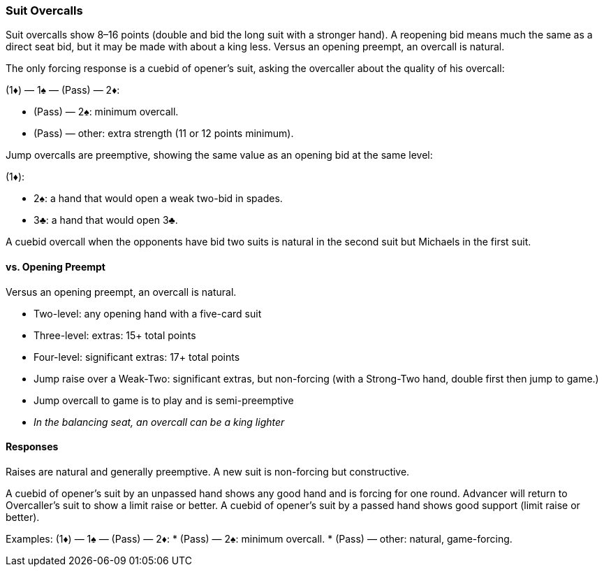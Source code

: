 ### Suit Overcalls
Suit overcalls show 8–16 points (double and bid the long suit with a stronger hand). 
A reopening bid means much the same as a direct seat bid, 
but it may be made with about a king less.
Versus an opening preempt, an overcall is natural. 

The only forcing response is a cuebid of opener’s suit, asking the overcaller about
the quality of his overcall:

(1♦) — 1♠ — (Pass) — 2♦:

* (Pass) — 2♠: minimum overcall.
* (Pass) — other: extra strength (11 or 12 points minimum).

Jump overcalls are preemptive, showing the same value as an opening bid at the
same level:

(1♦):

* 2♠: a hand that would open a weak two-bid in spades.
* 3♣: a hand that would open 3♣.

A cuebid overcall when the opponents have bid two suits is natural in the second suit but Michaels in the first suit.

#### vs. Opening Preempt
Versus an opening preempt, an overcall is natural. 

* Two-level: any opening hand with a five-card suit
* Three-level: extras: 15+ total points
* Four-level: significant extras: 17+ total points
* Jump raise over a Weak-Two: significant extras, but non-forcing
(with a Strong-Two hand, double first then jump to game.)
* Jump overcall to game is to play and is semi-preemptive
* _In the balancing seat, an overcall can be a king lighter_

#### Responses
Raises are natural and generally preemptive.
A new suit is non-forcing but constructive.

A cuebid of opener’s suit by an unpassed hand shows any good hand and is forcing for one round. Advancer will return to Overcaller's suit to show a limit raise or better.
A cuebid of opener's suit by a passed hand shows good support (limit raise or better).

Examples:
(1♦) — 1♠ — (Pass) — 2♦:
 * (Pass) — 2♠: minimum overcall.
 * (Pass) — other: natural, game-forcing.


